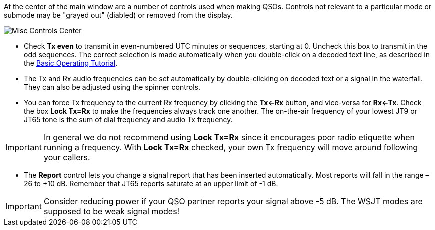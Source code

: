 // Status=review

At the center of the main window are a number of controls used when
making QSOs.  Controls not relevant to a particular mode or submode
may be "grayed out" (diabled) or removed from the display.

//.Misc Controls Center
image::misc-controls-center.png[align="center",alt="Misc Controls Center"]

* Check *Tx even* to transmit in even-numbered UTC minutes or
sequences, starting at 0.  Uncheck this box to transmit in the odd
sequences.  The correct selection is made automatically when you
double-click on a decoded text line, as described in the
<<TUTORIAL,Basic Operating Tutorial>>.

* The Tx and Rx audio frequencies can be set automatically by
double-clicking on decoded text or a signal in the waterfall.  They
can also be adjusted using the spinner controls.

* You can force Tx frequency to the current Rx frequency by clicking
the *Tx<-Rx* button, and vice-versa for *Rx<-Tx*.  Check the box *Lock
Tx=Rx* to make the frequencies always track one another.  The
on-the-air frequency of your lowest JT9 or JT65 tone is the sum of
dial frequency and audio Tx frequency.

IMPORTANT: In general we do not recommend using *Lock Tx=Rx* since it
encourages poor radio etiquette when running a frequency.  With *Lock
Tx=Rx* checked, your own Tx frequency will move around following your
callers.

* The *Report* control lets you change a signal report that has been
inserted automatically. Most reports will fall in the range –26 to +10
dB.  Remember that JT65 reports saturate at an upper limit of -1
dB.

IMPORTANT: Consider reducing power if your QSO partner reports your
signal above -5 dB.  The WSJT modes are supposed to be weak signal
modes!


